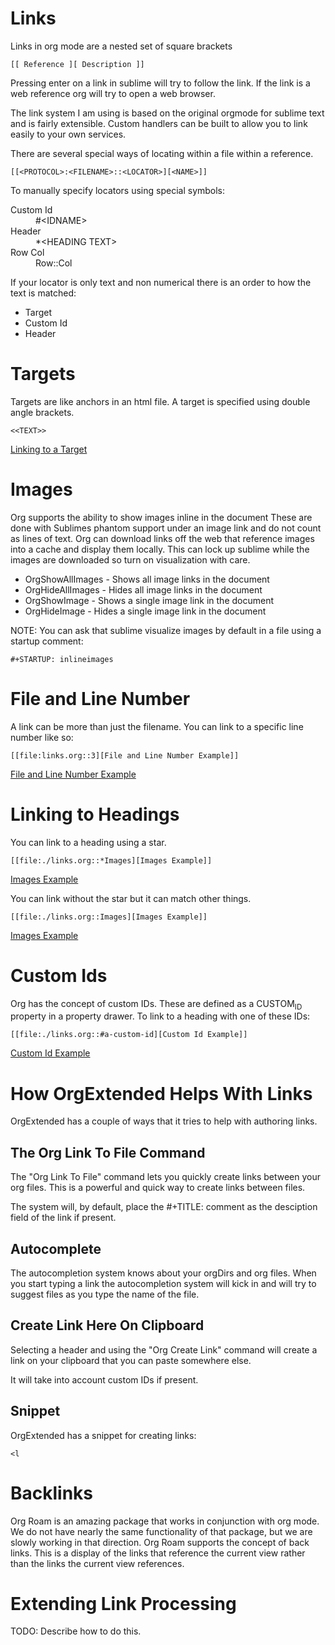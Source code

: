 
* Links

  <<ThisIsATarget>>

  Links in org mode are a nested set of square brackets

  [[file:images/links.gif]]

  #+BEGIN_EXAMPLE
  [[ Reference ][ Description ]]
  #+END_EXAMPLE

  Pressing enter on a link in sublime will try to follow the link.
  If the link is a web reference org will try to open a web browser.

  The link system I am using is based on the original orgmode for sublime text and
  is fairly extensible. Custom handlers can be built to allow you to link easily to
  your own services.

  There are several special ways of locating within a file within a reference.

  #+BEGIN_EXAMPLE
  [[<PROTOCOL>:<FILENAME>::<LOCATOR>][<NAME>]]
  #+END_EXAMPLE

  To manually specify locators using special symbols:
  - Custom Id :: #<IDNAME>
  - Header :: *<HEADING TEXT>
  - Row Col :: Row::Col

  If your locator is only text and non numerical there is an order to how the text is matched:

  - Target
  - Custom Id
  - Header

* Targets
  Targets are like anchors in an html file.
  A target is specified using double angle brackets.

  #+BEGIN_EXAMPLE
    <<TEXT>>
  #+END_EXAMPLE

  [[file:./links.org::ThisIsATarget][Linking to a Target]]

* Images
  Org supports the ability to show images inline in the document
  These are done with Sublimes phantom support under an image link and do not count as lines of text.
  Org can download links off the web that reference images into a cache and display them locally.
  This can lock up sublime while the images are downloaded so turn on visualization with care.

  - OrgShowAllImages - Shows all image links in the document
  - OrgHideAllImages - Hides all image links in the document
  - OrgShowImage - Shows a single image link in the document
  - OrgHideImage - Hides a single image link in the document

  [[file:images/orgimages.gif]]

  NOTE: You can ask that sublime visualize images by default in a file using a startup comment:

  #+BEGIN_EXAMPLE
  #+STARTUP: inlineimages
  #+END_EXAMPLE

* File and Line Number

  A link can be more than just the filename.
  You can link to a specific line number like so:

  #+BEGIN_EXAMPLE
  [[file:links.org::3][File and Line Number Example]]
  #+END_EXAMPLE

  [[file:./links.org::3][File and Line Number Example]]

* Linking to Headings

  You can link to a heading using a star.
  #+BEGIN_EXAMPLE
  [[file:./links.org::*Images][Images Example]]
  #+END_EXAMPLE
  [[file:./links.org::*Images][Images Example]]

  You can link without the star but it can match other things.
  #+BEGIN_EXAMPLE
  [[file:./links.org::Images][Images Example]]
  #+END_EXAMPLE
  [[file:./links.org::Images][Images Example]]

* Custom Ids
  :PROPERTIES:
  :CUSTOM_ID: a-custom-id
  :END:

  Org has the concept of custom IDs. These are defined as a CUSTOM_ID property
  in a property drawer. To link to a heading with one of these IDs:

  #+BEGIN_EXAMPLE
  [[file:./links.org::#a-custom-id][Custom Id Example]]
  #+END_EXAMPLE

  [[file:./links.org::#a-custom-id][Custom Id Example]]


* How OrgExtended Helps With Links
  OrgExtended has a couple of ways that it tries to help 
  with authoring links. 

** The Org Link To File Command
  The "Org Link To File" command lets you quickly create links
  between your org files. This is a powerful and quick way 
  to create links between files.

  [[file:images/link_to_file.gif]] 

  The system will, by default, place the #+TITLE: comment as the desciption field of the
  link if present.

** Autocomplete

  The autocompletion system knows about your orgDirs and org files.
  When you start typing a link the autocompletion system will kick in and
  will try to suggest files as you type the name of the file.

  [[file:images/autocomplete.gif]] 


** Create Link Here On Clipboard

   Selecting a header and using the "Org Create Link" command
   will create a link on your clipboard that you can paste somewhere else.

   It will take into account custom IDs if present.

  [[file:images/clipboard_link.gif]] 

** Snippet

  OrgExtended has a snippet for creating links:

  #+BEGIN_EXAMPLE
    <l
  #+END_EXAMPLE

* Backlinks

  Org Roam is an amazing package that works in conjunction with org mode.
  We do not have nearly the same functionality of that package, but we are slowly working in that
  direction. Org Roam supports the concept of back links. This is a display of the links that
  reference the current view rather than the links the current view references. 

  [[file:images/backlinks.gif]]

* Extending Link Processing
  TODO: Describe how to do this.
